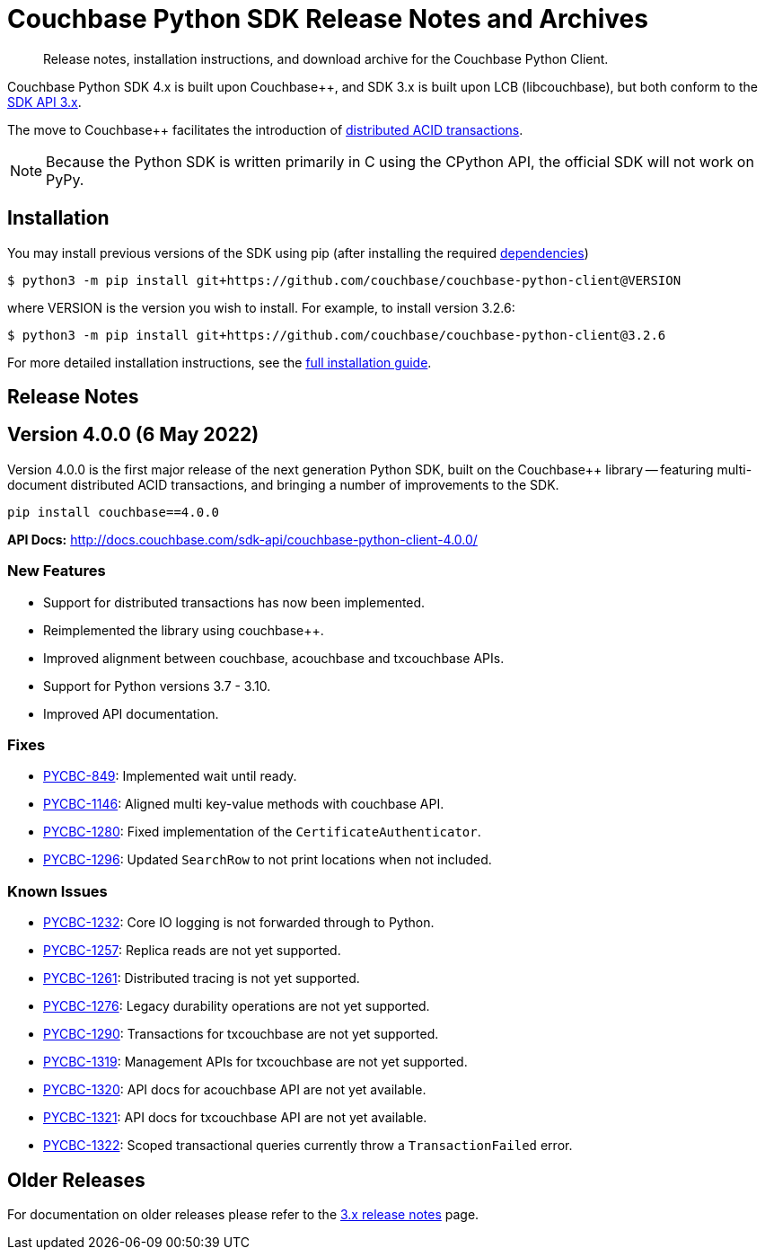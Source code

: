 = Couchbase Python SDK Release Notes and Archives
:description: Release notes, installation instructions, and download archive for the Couchbase Python Client.
:navtitle: Release Notes
:page-partial:
:page-topic-type: project-doc
:page-aliases: ROOT:relnotes-python-sdk,ROOT:download-links,ROOT:release-notes,ROOT:sdk-release-notes

// tag::all[]
[abstract]
{description}

Couchbase Python SDK 4.x is built upon Couchbase++, and SDK 3.x is built upon LCB (libcouchbase), but both conform to the xref:project-docs:compatibility.adoc#api-version[SDK API 3.x].

The move to Couchbase++ facilitates the introduction of xref:howtos:distributed-acid-transactions-from-the-sdk.adoc[distributed ACID transactions].

NOTE: Because the Python SDK is written primarily in C using the CPython API, the official SDK will not work on PyPy.


== Installation

You may install previous versions of the SDK using pip (after installing the required xref:hello-world:start-using-sdk.adoc[dependencies])

[source,console]
----
$ python3 -m pip install git+https://github.com/couchbase/couchbase-python-client@VERSION
----

where VERSION is the version you wish to install. 
For example, to install version 3.2.6:

[source,console]
----
$ python3 -m pip install git+https://github.com/couchbase/couchbase-python-client@3.2.6
----

For more detailed installation instructions, see the xref:project-docs:sdk-full-installation.adoc[full installation guide].




== Release Notes

== Version 4.0.0 (6 May 2022)

Version 4.0.0 is the first major release of the next generation Python SDK, built on the Couchbase++ library -- featuring multi-document distributed ACID transactions, and bringing a number of improvements to the SDK.

[source,bash]
----
pip install couchbase==4.0.0
----

*API Docs:* http://docs.couchbase.com/sdk-api/couchbase-python-client-4.0.0/

=== New Features

* Support for distributed transactions has now been implemented.
* Reimplemented the library using couchbase++.
* Improved alignment between couchbase, acouchbase and txcouchbase APIs.
* Support for Python versions 3.7 - 3.10.
* Improved API documentation.

=== Fixes

* https://issues.couchbase.com/browse/PYCBC-849[PYCBC-849]:
Implemented wait until ready.

* https://issues.couchbase.com/browse/PYCBC-1146[PYCBC-1146]:
Aligned multi key-value methods with couchbase API.

* https://issues.couchbase.com/browse/PYCBC-1280[PYCBC-1280]:
Fixed implementation of the `CertificateAuthenticator`.

* https://issues.couchbase.com/browse/PYCBC-1296[PYCBC-1296]:
Updated `SearchRow` to not print locations when not included.

=== Known Issues

* https://issues.couchbase.com/browse/PYCBC-1232[PYCBC-1232]:
Core IO logging is not forwarded through to Python.

* https://issues.couchbase.com/browse/PYCBC-1257[PYCBC-1257]:
Replica reads are not yet supported.

* https://issues.couchbase.com/browse/PYCBC-1261[PYCBC-1261]:
Distributed tracing is not yet supported.

* https://issues.couchbase.com/browse/PYCBC-1276[PYCBC-1276]:
Legacy durability operations are not yet supported.

* https://issues.couchbase.com/browse/PYCBC-1290[PYCBC-1290]:
Transactions for txcouchbase are not yet supported.

* https://issues.couchbase.com/browse/PYCBC-1319[PYCBC-1319]:
Management APIs for txcouchbase are not yet supported.

* https://issues.couchbase.com/browse/PYCBC-1320[PYCBC-1320]:
API docs for acouchbase API are not yet available.

* https://issues.couchbase.com/browse/PYCBC-1321[PYCBC-1321]:
API docs for txcouchbase API are not yet available.

* https://issues.couchbase.com/browse/PYCBC-1322[PYCBC-1322]:
Scoped transactional queries currently throw a `TransactionFailed` error.







////

// Don't think we really need this?

== Upgrading to 4.x

Python SDK 4.x automatically bundles Couchbase++ (downloading and building it if necessary).
Generally, there is no need to download and install it separately, and we recommend using the built-in Couchbase++.
There are binary Python wheels provided for Windows, and for Mac.
////


== Older Releases

For documentation on older releases please refer to the xref:3.2@python-sdk:project-docs:sdk-release-notes.adoc[3.x release notes] page.
// end::all[] 
